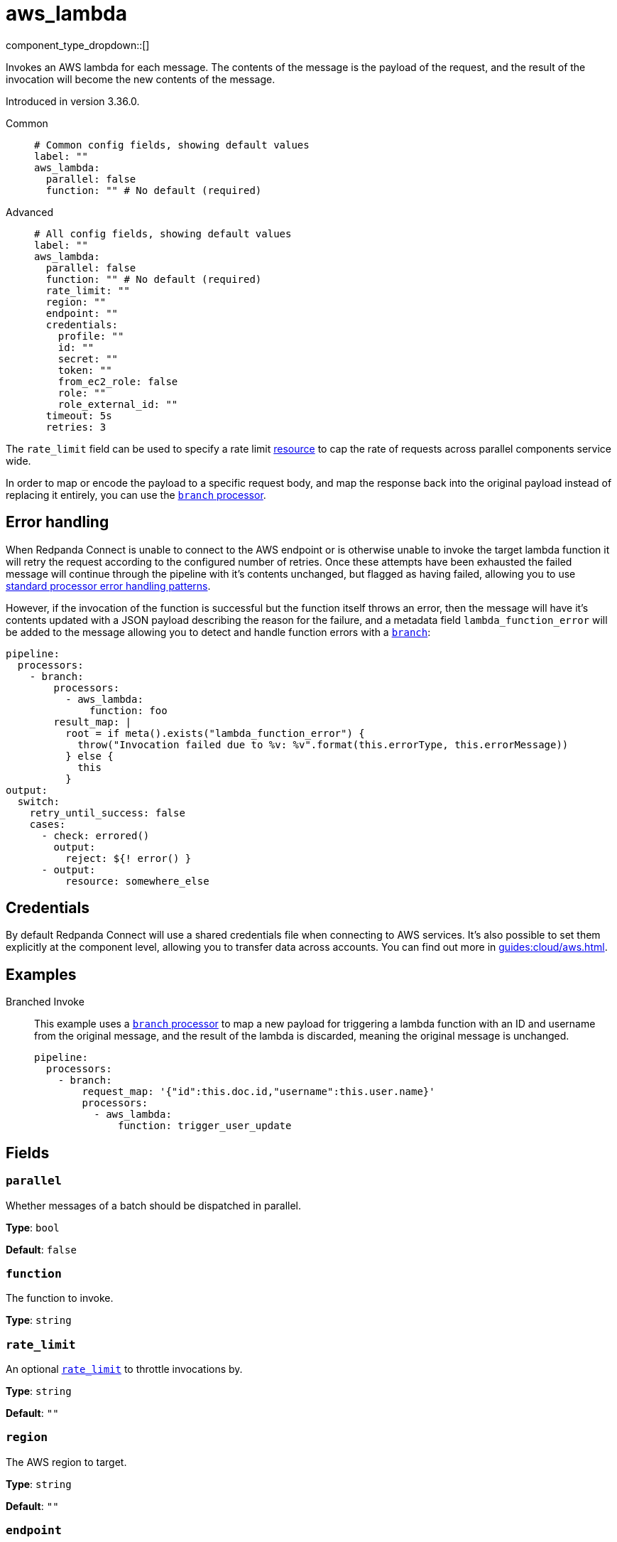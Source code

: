 = aws_lambda
:type: processor
:status: stable
:categories: ["Integration"]



////
     THIS FILE IS AUTOGENERATED!

     To make changes, edit the corresponding source file under:

     https://github.com/redpanda-data/connect/tree/main/internal/impl/<provider>.

     And:

     https://github.com/redpanda-data/connect/tree/main/cmd/tools/docs_gen/templates/plugin.adoc.tmpl
////


component_type_dropdown::[]


Invokes an AWS lambda for each message. The contents of the message is the payload of the request, and the result of the invocation will become the new contents of the message.

Introduced in version 3.36.0.


[tabs]
======
Common::
+
--

```yml
# Common config fields, showing default values
label: ""
aws_lambda:
  parallel: false
  function: "" # No default (required)
```

--
Advanced::
+
--

```yml
# All config fields, showing default values
label: ""
aws_lambda:
  parallel: false
  function: "" # No default (required)
  rate_limit: ""
  region: ""
  endpoint: ""
  credentials:
    profile: ""
    id: ""
    secret: ""
    token: ""
    from_ec2_role: false
    role: ""
    role_external_id: ""
  timeout: 5s
  retries: 3
```

--
======

The `rate_limit` field can be used to specify a rate limit xref:components:rate_limits/about.adoc[resource] to cap the rate of requests across parallel components service wide.

In order to map or encode the payload to a specific request body, and map the response back into the original payload instead of replacing it entirely, you can use the xref:components:processors/branch.adoc[`branch` processor].

== Error handling

When Redpanda Connect is unable to connect to the AWS endpoint or is otherwise unable to invoke the target lambda function it will retry the request according to the configured number of retries. Once these attempts have been exhausted the failed message will continue through the pipeline with it's contents unchanged, but flagged as having failed, allowing you to use xref:configuration:error_handling.adoc[standard processor error handling patterns].

However, if the invocation of the function is successful but the function itself throws an error, then the message will have it's contents updated with a JSON payload describing the reason for the failure, and a metadata field `lambda_function_error` will be added to the message allowing you to detect and handle function errors with a xref:components:processors/branch.adoc[`branch`]:

```yaml
pipeline:
  processors:
    - branch:
        processors:
          - aws_lambda:
              function: foo
        result_map: |
          root = if meta().exists("lambda_function_error") {
            throw("Invocation failed due to %v: %v".format(this.errorType, this.errorMessage))
          } else {
            this
          }
output:
  switch:
    retry_until_success: false
    cases:
      - check: errored()
        output:
          reject: ${! error() }
      - output:
          resource: somewhere_else
```

== Credentials

By default Redpanda Connect will use a shared credentials file when connecting to AWS services. It's also possible to set them explicitly at the component level, allowing you to transfer data across accounts. You can find out more in xref:guides:cloud/aws.adoc[].

== Examples

[tabs]
======
Branched Invoke::
+
--


This example uses a xref:components:processors/branch.adoc[`branch` processor] to map a new payload for triggering a lambda function with an ID and username from the original message, and the result of the lambda is discarded, meaning the original message is unchanged.

```yaml
pipeline:
  processors:
    - branch:
        request_map: '{"id":this.doc.id,"username":this.user.name}'
        processors:
          - aws_lambda:
              function: trigger_user_update
```

--
======

== Fields

=== `parallel`

Whether messages of a batch should be dispatched in parallel.


*Type*: `bool`

*Default*: `false`

=== `function`

The function to invoke.


*Type*: `string`


=== `rate_limit`

An optional xref:components:rate_limits/about.adoc[`rate_limit`] to throttle invocations by.


*Type*: `string`

*Default*: `""`

=== `region`

The AWS region to target.


*Type*: `string`

*Default*: `""`

=== `endpoint`

Allows you to specify a custom endpoint for the AWS API.


*Type*: `string`

*Default*: `""`

=== `credentials`

Optional manual configuration of AWS credentials to use. More information can be found in xref:guides:cloud/aws.adoc[].


*Type*: `object`


=== `credentials.profile`

A profile from `~/.aws/credentials` to use.


*Type*: `string`

*Default*: `""`

=== `credentials.id`

The ID of credentials to use.


*Type*: `string`

*Default*: `""`

=== `credentials.secret`

The secret for the credentials being used.
[CAUTION]
====
This field contains sensitive information that usually shouldn't be added to a config directly, read our xref:configuration:secrets.adoc[secrets page for more info].
====



*Type*: `string`

*Default*: `""`

=== `credentials.token`

The token for the credentials being used, required when using short term credentials.


*Type*: `string`

*Default*: `""`

=== `credentials.from_ec2_role`

Use the credentials of a host EC2 machine configured to assume https://docs.aws.amazon.com/IAM/latest/UserGuide/id_roles_use_switch-role-ec2.html[an IAM role associated with the instance^].


*Type*: `bool`

*Default*: `false`
Requires version 4.2.0 or newer

=== `credentials.role`

A role ARN to assume.


*Type*: `string`

*Default*: `""`

=== `credentials.role_external_id`

An external ID to provide when assuming a role.


*Type*: `string`

*Default*: `""`

=== `timeout`

The maximum period of time to wait before abandoning an invocation.


*Type*: `string`

*Default*: `"5s"`

=== `retries`

The maximum number of retry attempts for each message.


*Type*: `int`

*Default*: `3`



